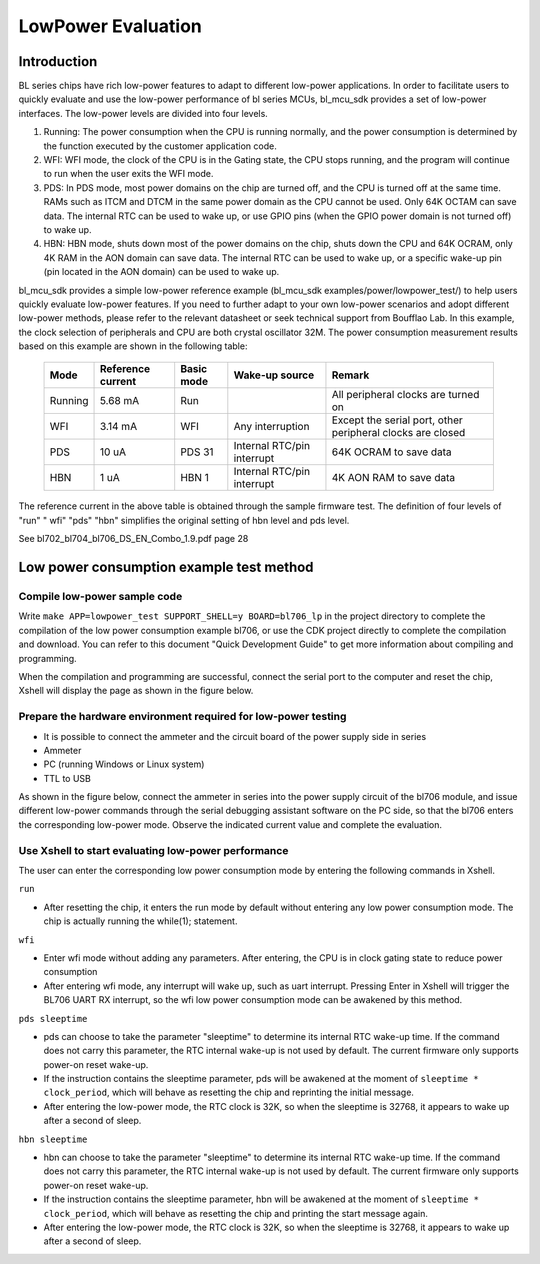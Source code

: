 LowPower Evaluation
=========================

Introduction
------------------------
BL series chips have rich low-power features to adapt to different low-power applications. In order to facilitate users to quickly evaluate and use the low-power performance of bl series MCUs, bl_mcu_sdk provides a set of low-power interfaces. The low-power levels are divided into four levels.

1. Running: The power consumption when the CPU is running normally, and the power consumption is determined by the function executed by the customer application code.

2. WFI: WFI mode, the clock of the CPU is in the Gating state, the CPU stops running, and the program will continue to run when the user exits the WFI mode.

3. PDS: In PDS mode, most power domains on the chip are turned off, and the CPU is turned off at the same time. RAMs such as ITCM and DTCM in the same power domain as the CPU cannot be used. Only 64K OCTAM can save data. The internal RTC can be used to wake up, or use GPIO pins (when the GPIO power domain is not turned off) to wake up.

4. HBN: HBN mode, shuts down most of the power domains on the chip, shuts down the CPU and 64K OCRAM, only 4K RAM in the AON domain can save data. The internal RTC can be used to wake up, or a specific wake-up pin (pin located in the AON domain) can be used to wake up.


bl_mcu_sdk provides a simple low-power reference example (bl_mcu_sdk examples/power/lowpower_test/) to help users quickly evaluate low-power features. If you need to further adapt to your own low-power scenarios and adopt different low-power methods, please refer to the relevant datasheet or seek technical support from Boufflao Lab.
In this example, the clock selection of peripherals and CPU are both crystal oscillator 32M. The power consumption measurement results based on this example are shown in the following table:

    +------------+---------------------+------------+------------------------------+-----------------------------------------------------------+
    |Mode        |Reference current    |Basic mode  |Wake-up source                |Remark                                                     |
    +============+=====================+============+==============================+===========================================================+
    |Running     |5.68 mA              |Run         |                              |All peripheral clocks are turned on                        |
    +------------+---------------------+------------+------------------------------+-----------------------------------------------------------+
    |WFI         |3.14 mA              |WFI         |Any interruption              |Except the serial port, other peripheral clocks are closed |
    +------------+---------------------+------------+------------------------------+-----------------------------------------------------------+
    |PDS         |10 uA                |PDS 31      |Internal RTC/pin interrupt    |64K OCRAM to save data                                     |
    +------------+---------------------+------------+------------------------------+-----------------------------------------------------------+
    |HBN         |1 uA                 |HBN 1       |Internal RTC/pin interrupt    |4K AON RAM to save data                                    |
    +------------+---------------------+------------+------------------------------+-----------------------------------------------------------+


The reference current in the above table is obtained through the sample firmware test. The definition of four levels of "run" " wfi" "pds" "hbn" simplifies the original setting of hbn level and pds level.

See bl702_bl704_bl706_DS_EN_Combo_1.9.pdf page 28

.. figure:: img/powerTable.png


**Low power consumption example test method**
-------------------------------------------------

**Compile low-power sample code**
^^^^^^^^^^^^^^^^^^^^^^^^^^^^^^^^^^^^^^^

Write ``make APP=lowpower_test SUPPORT_SHELL=y BOARD=bl706_lp`` in the project directory to complete the compilation of the low power consumption example bl706, or use the CDK project directly to complete the compilation and download.
You can refer to this document "Quick Development Guide" to get more information about compiling and programming.

When the compilation and programming are successful, connect the serial port to the computer and reset the chip, Xshell will display the page as shown in the figure below.

.. figure:: img/xShell_lowpower.png


**Prepare the hardware environment required for low-power testing**
^^^^^^^^^^^^^^^^^^^^^^^^^^^^^^^^^^^^^^^^^^^^^^^^^^^^^^^^^^^^^^^^^^^^^^^

- It is possible to connect the ammeter and the circuit board of the power supply side in series
- Ammeter
- PC (running Windows or Linux system)
- TTL to USB

As shown in the figure below, connect the ammeter in series into the power supply circuit of the bl706 module, and issue different low-power commands through the serial debugging assistant software on the PC side, so that the bl706 enters the corresponding low-power mode.
Observe the indicated current value and complete the evaluation.

.. figure:: img/lowpower_arch.png

**Use Xshell to start evaluating low-power performance**
^^^^^^^^^^^^^^^^^^^^^^^^^^^^^^^^^^^^^^^^^^^^^^^^^^^^^^^^^^^^^^^^
The user can enter the corresponding low power consumption mode by entering the following commands in Xshell.

``run``

- After resetting the chip, it enters the run mode by default without entering any low power consumption mode. The chip is actually running the while(1); statement.

``wfi``


- Enter wfi mode without adding any parameters. After entering, the CPU is in clock gating state to reduce power consumption
- After entering wfi mode, any interrupt will wake up, such as uart interrupt. Pressing Enter in Xshell will trigger the BL706 UART RX interrupt, so the wfi low power consumption mode can be awakened by this method.

``pds sleeptime``


- pds can choose to take the parameter "sleeptime" to determine its internal RTC wake-up time. If the command does not carry this parameter, the RTC internal wake-up is not used by default. The current firmware only supports power-on reset wake-up.
- If the instruction contains the sleeptime parameter, pds will be awakened at the moment of ``sleeptime * clock_period``, which will behave as resetting the chip and reprinting the initial message.
- After entering the low-power mode, the RTC clock is 32K, so when the sleeptime is 32768, it appears to wake up after a second of sleep.

``hbn sleeptime``


- hbn can choose to take the parameter "sleeptime" to determine its internal RTC wake-up time. If the command does not carry this parameter, the RTC internal wake-up is not used by default. The current firmware only supports power-on reset wake-up.
- If the instruction contains the sleeptime parameter, hbn will be awakened at the moment of ``sleeptime * clock_period``, which will behave as resetting the chip and printing the start message again.
- After entering the low-power mode, the RTC clock is 32K, so when the sleeptime is 32768, it appears to wake up after a second of sleep.